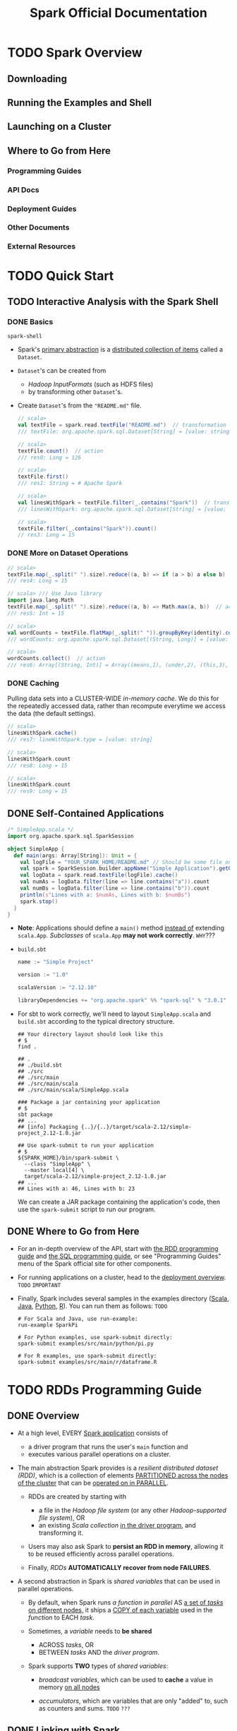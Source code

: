 #+TITLE: Spark Official Documentation
#+COMMENT: Programming Guides
#+VERSION: 3.3.1
#+STARTUP: overview
#+STARTUP: entitiespretty

* TODO Spark Overview
** Downloading
** Running the Examples and Shell
** Launching on a Cluster
** Where to Go from Here
*** Programming Guides
*** API Docs
*** Deployment Guides
*** Other Documents
*** External Resources

* TODO Quick Start
** TODO Interactive Analysis with the Spark Shell
*** DONE Basics
    CLOSED: [2018-10-10 Wed 01:43]
    ~spark-shell~

    - Spark's _primary abstraction_ is a _distributed collection of items_ called
      a ~Dataset~.

    - ~Dataset~'s can be created from
      + /Hadoop InputFormats/ (such as HDFS files)
      + by transforming other ~Dataset~'s.

    - Create ~Dataset~'s from the ="README.md"= file.
      #+BEGIN_SRC scala
        // scala>
        val textFile = spark.read.textFile("README.md")  // transformation
        /// textFile: org.apache.spark.sql.Dataset[String] = [value: string]

        // scala>
        textFile.count()  // action
        /// res0: Long = 126

        // scala>
        textFile.first()
        /// res1: String = # Apache Spark

        // scala>
        val linesWithSpark = textFile.filter(_.contains("Spark"))  // transformation
        /// linesWithSpark: org.apache.spark.sql.Dataset[String] = [value: string]

        // scala>
        textFile.filter(_.contains("Spark")).count()
        // res3: Long = 15
      #+END_SRC

*** DONE More on Dataset Operations
    CLOSED: [2018-10-10 Wed 01:52]
    #+BEGIN_SRC scala
      // scala>
      textFile.map(_.split(" ").size).reduce((a, b) => if (a > b) a else b)  // action
      /// res4: Long = 15

      // scala> /// Use Java library
      import java.lang.Math
      textFile.map(_.split(" ").size).reduce((a, b) => Math.max(a, b))  // action
      /// res5: Int = 15

      // scala>
      val wordCounts = textFile.flatMap(_.split(" ")).groupByKey(identity).count() // transformation
      /// wordCounts: org.apache.spark.sql.Dataset[(String, Long)] = [value: string, count(1): bigint]

      // scala>
      wordCounts.collect()  // action
      /// res6: Array[(String, Int)] = Array((means,1), (under,2), (this,3), (Because,1), (Python,2), (agree,1), (cluster.,1), ...)
    #+END_SRC

*** DONE Caching
    CLOSED: [2018-10-10 Wed 01:47]
    Pulling data sets into a CLUSTER-WIDE /in-memory cache/.
    We do this for the repeatedly accessed data, rather than recompute everytime
    we access the data (the default settings).

    #+BEGIN_SRC scala
      // scala>
      linesWithSpark.cache()
      /// res7: lineWithSpark.type = [value: string]

      // scala>
      linesWithSpark.count
      /// res8: Long = 15

      // scala>
      linesWithSpark.count
      /// res9: Long = 15
    #+END_SRC

** DONE Self-Contained Applications
   CLOSED: [2018-10-10 Wed 02:05]
   #+BEGIN_SRC scala
     /* SimpleApp.scala */
     import org.apache.spark.sql.SparkSession

     object SimpleApp {
       def main(args: Array[String]): Unit = {
         val logFile = "YOUR_SPARK_HOME/README.md" // Should be some file on your system
         val spark = SparkSession.builder.appName("Simple Application").getOrCreate()
         val logData = spark.read.textFile(logFile).cache()
         val numAs = logData.filter(line => line.contains("a")).count
         val numBs = logData.filter(line => line.contains("b")).count
         println(s"Lines with a: $numAs, Lines with b: $numBs")
         spark.stop()
       }
     }
   #+END_SRC
   - *Note*: Applications should define a ~main()~ method _instead of_ extending ~scala.App~.
             /Subclasses/ of ~scala.App~ *may not work correctly*. =WHY=???

   - =build.sbt=
     #+BEGIN_SRC scala
       name := "Simple Project"

       version := "1.0"

       scalaVersion := "2.12.10"

       libraryDependencies += "org.apache.spark" %% "spark-sql" % "3.0.1"
     #+END_SRC

   - For sbt to work correctly, we'll need to layout =SimpleApp.scala= and =build.sbt=
     according to the typical directory structure.
     #+BEGIN_SRC shell
       ## Your directory layout should look like this
       # $
       find .

       ## .
       ## ./build.sbt
       ## ./src
       ## ./src/main
       ## ./src/main/scala
       ## ./src/main/scala/SimpleApp.scala

       ### Package a jar containing your application
       # $
       sbt package
       ## ...
       ## [info] Packaging {..}/{..}/target/scala-2.12/simple-project_2.12-1.0.jar

       ## Use spark-submit to run your application
       # $
       ${SPARK_HOME}/bin/spark-submit \
         --class "SimpleApp" \
         --master local[4] \
         target/scala-2.12/simple-project_2.12-1.0.jar
       ## ...
       ## Lines with a: 46, Lines with b: 23
     #+END_SRC
     We can create a JAR package containing the application's code, then use the
     ~spark-submit~ script to run our program.

** DONE Where to Go from Here
   CLOSED: [2018-10-10 Wed 01:58]
   - For an in-depth overview of the API, start with _the RDD programming guide_
     and _the SQL programming guide_, or see "Programming Guides" menu of the
     Spark official site for other components.

   - For running applications on a cluster, head to the [[https://spark.apache.org/docs/latest/cluster-overview.html][deployment overview]].
     =TODO= =IMPORTANT=

   - Finally, Spark includes several samples in the examples directory ([[https://github.com/apache/spark/tree/master/examples/src/main/scala/org/apache/spark/examples][Scala]],
     [[https://github.com/apache/spark/tree/master/examples/src/main/java/org/apache/spark/examples][Java]], [[https://github.com/apache/spark/tree/master/examples/src/main/python][Python]], [[https://github.com/apache/spark/tree/master/examples/src/main/r][R]]). You can run them as follows: =TODO=
     #+BEGIN_SRC shell
       # For Scala and Java, use run-example:
       run-example SparkPi

       # For Python examples, use spark-submit directly:
       spark-submit examples/src/main/python/pi.py

       # For R examples, use spark-submit directly:
       spark-submit examples/src/main/r/dataframe.R
     #+END_SRC

* TODO RDDs Programming Guide
  # RDDs, Accumulators, Broadcast Vars
** DONE Overview
   CLOSED: [2021-01-19 Tue 05:17]
   - At a high level, EVERY _Spark application_ consists of
     * a driver program that runs the user's ~main~ function and
     * executes various parallel operations on a cluster.

   - The main abstraction Spark provides is a /resilient distributed dataset (RDD)/,
     which is a collection of elements _PARTITIONED across the nodes of the
     cluster_ that can be _operated on in PARALLEL_.

     * RDDs are created by starting with
       + a file in the /Hadoop file system/ (or any other /Hadoop-supported file
         system/),
         OR
       + an existing /Scala collection/ _in the driver program_, and transforming it.

     * Users may also ask Spark to *persist an RDD in memory*, allowing it to be
       reused efficiently across parallel operations.

     * Finally, /RDDs/ *AUTOMATICALLY recover from node FAILURES*.

   - A second abstraction in Spark is /shared variables/ that can be used in
     parallel operations.

     * By default,
       when Spark runs
       /a function in parallel/ AS _a set of /tasks/ on different nodes,_
       it ships a _COPY of each variable_ used in the /function/ to EACH /task/.

     * Sometimes, a /variable/ needs to *be shared*
       + ACROSS /tasks/,
         OR
       + BETWEEN /tasks/ AND the /driver program/.

     * Spark supports *TWO* types of /shared variables/:
       + /broadcast variables/, which can be used to *cache* a value in memory _on
         all nodes_

       + /accumulators/, which are variables that are only "added" to, such as
         counters and sums. =TODO= =???=

** DONE Linking with Spark
   CLOSED: [2021-01-19 Tue 12:01]
   _Spark 3.0.1_ is built and distributed to work with _Scala 2.12_ BY DEFAULT.

   - To write applications in Scala,
     you will need to use a *compatible Scala version* (e.g. 2.12.X for Spark
     3.0.1).

   - Dependencies:
     * ~libraryDependencies += "org.apache.spark" %% "spark-core" % "3.0.1"~
     * if you wish to access an /HDFS cluster/, you need to add a dependency on
       ~hadoop-client~ for your version of HDFS.
       ~libraryDependencies += "org.apache.hadoop" % "hadoop-client" % your-hdfs-version~

   - Imports:
     #+begin_src scala
       import org.apache.spark.SparkContext
       import org.apache.spark.SparkConf
     #+end_src

** DONE Initializing Spark
   CLOSED: [2021-01-19 Tue 13:33]
   The first thing a Spark program must do is to create a ~SparkContext~ object,
   which *tells Spark how to ACCESS a cluster.*

   - To create a ~SparkContext~
     you FIRST need to build a ~SparkConf~ object that contains _information about
     your application._

   - *ONLY ONE* ~SparkContext~ should be active per JVM. =TODO=
     You *must* ~stop()~ the active ~SparkContext~ BEFORE creating a new one.
     #+begin_src scala
       val conf = new SparkConf().setAppName(appName).setMaster(master)
       new SparkContext(conf)
     #+end_src
     * The ~appName~ parameter is a name for your application to show on the
       cluster UI.

     * ~master~ is a Spark,
       _Mesos_ or _YARN_ cluster URL,
       OR
       a special ~"local"~ string to run in local mode.
       + In practice,
         when running on a cluster, you will *not want* to _hardcode master_ in the
         program, but rather launch the application with ~spark-submit~ and
         receive it there.
         - However, for _local testing_ and /unit tests/, you can pass ~"local"~
           to run Spark in-process.

*** Using the Shell
    - In the /Spark shell/, a special interpreter-aware ~SparkContext~ is already
      created for you, in the variable called ~sc~

    - Making your own ~SparkContext~ will not work.
      You can set which master the context connects to using the =--master=
      argument, and you can add JARs to the classpath by passing a
      comma-separated list to the =--jars= argument.
      
    - You can also add dependencies (e.g. Spark Packages) to your shell session
      by supplying a comma-separated list of Maven coordinates to the =--packages=
      argument. Any additional repositories where dependencies might exist (e.g.
      Sonatype) can be passed to the =--repositories= argument.

    - For example,
      * Run =spark-shell= on exactly four cores, use:
        #+begin_src shell
          spark-shell --master local[4]
        #+end_src
    
        + Add =code.jar= to its /classpath/, use:
          #+begin_src shell
            spark-shell --master local[4] --jars code.jar
          #+end_src
    
        + To include a /dependency/ using Maven coordinates:
          #+begin_src shell
            spark-shell --master local[4] --packages "org.example:example:0.1"
          #+end_src

      * For a complete list of options, run =spark-shell --help=.
        Behind the scenes, =spark-shell= invokes the more general =spark-submit=
        script.

** TODO Resilient Distributed Datasets (RDDs)
   Spark revolves around the concept of a /resilient distributed dataset (RDD)/,
   which is a _fault-tolerant collection_ of elements that can be operated on in
   parallel.

   - There are _TWO_ ways to create RDDs:
     * parallelizing an existing collection in your driver program,

     * referencing a dataset in an external storage system, such as a
       + shared filesystem
       + HDFS, HBase
       + any data source offering a _Hadoop InputFormat_. =???=

*** DONE Parallelized Collections
    CLOSED: [2021-01-19 Tue 14:05]
    - /Parallelized collections/ are created by calling ~SparkContext~'s ~parallelize~
      /method/ on an _existing collection_ in your /driver program/ (a Scala ~Seq~).
      * For example,
        #+begin_src scala
          val data = Array(1, 2, 3, 4, 5)
          val distData = sc.paralleize(data)
        #+end_src

    - One important parameter for /parallel collections/ is the *number of
      partitions* to cut the dataset into.
      * Spark will run one task for each partition of the cluster.

      * Typically you want *2-4 partitions* _for each CPU_ in your cluster.

      * Normally, Spark tries to _set the NUMBER of /partitions/ *automatically*
        based on your cluster._
        + However, you can also set it *manually* by passing it as a _second
          parameter_ to ~parallelize~ (e.g. ~sc.parallelize(data, 10)~).

    - Note:
      some places in the code use the term /slices/ (a *synonym* for
      /partitions/) to maintain backward compatibility.

*** TODO External Datasets
*** TODO RDD Operations
    - RDDs support _TWO_ types of operations:
      * transformations :: *create* a new dataset from an existing one

      * actions :: *return* a value to the /driver program/
                   AFTER *running a computation* on the dataset.

    - All /transformations/ in Spark are *lazy*.

    - The /transformations/ are only computed
      when an /action/ requires a result to be returned to the /driver program/.

    - By default, EACH /transformed RDD/ may be *recomputed* _EACH time_ you run
      an /action/ on it.

      * However, you may also *persist* an RDD _in memory_ using the ~persist~
        (or cache) /method/, in which case Spark will keep the elements around
        on the cluster for much faster access the next time you query it.

      * There is also support for *persisting* RDDs _on disk_,
        or replicated across multiple nodes.

**** DONE Basics
     CLOSED: [2021-01-19 Tue 17:06]
     To illustrate RDD basics, consider the simple program below:
     #+begin_src scala
       val lines = sc.textFile("data.txt")
       val lineLengths = lines.map(_.length)
       val totalLength = lineLengths.reduce(_ + _)
     #+end_src
     
     1. The first line defines a base RDD from an _external file._

     2. This dataset is *not loaded* _in memory_ or otherwise acted on:
        * ~lines~ is merely a pointer to the file.
        * The second line defines ~lineLengths~ as the result of a ~map~
          /transformation/. Again, ~lineLengths~ is *not immediately computed*,
          due to /laziness/.

     3. Finally, we run ~reduce~, which is an /action/.
        At this point Spark
        * _breaks_ the computation _into_ /tasks/ to run on separate machines,
          
          AND

        * each machine
          + RUNS both _its part of the map_ and _a local reduction_,
          + RETURNING only its answer to the /driver program/.

     4. If we also wanted to *use ~lineLengths~ again later*, we could add:
        #+begin_src scala
          lineLengths.persist()
        #+end_src
        before the ~reduce~, which would cause ~lineLengths~ to be saved _in
        memory_ after the first time it is computed.
     
**** DONE Passing Functions to Spark
     CLOSED: [2021-01-19 Tue 20:51]
     Spark's API relies heavily on passing functions in the /driver program/ to
     run on the cluster. There are _TWO_ recommended ways to do this:
     - /Anonymous function/ syntax

     - /Static methods/ in a /global singleton object/.

       * Note that while it is also possible to pass a /reference/ to a /method/
         in a /class instance/ (as *opposed to* a /singleton object/), this
         requires sending the object that contains that /class/ along with the
         /method/. =IMPORTANT=
         + For example
           #+begin_src scala
             class MyClass {
               def func1(s: String): String = { ... }
               def doStuff(rdd: RDD[String]): RDD[String] = { rdd.map(func1) }
             }
           #+end_src
           The whole /object/ needs to be sent to the cluster, because ~doStuff~
           references ~this.func1~.

       * In a similar way, accessing /fields/ of the outer object will reference
         the whole object:
         #+begin_src scala
           class MyClass {
             val field = "Hello"
             def doStuff(rdd: RDD[String]): RDD[String] = { rdd.map(x => field + x) }
           }
         #+end_src
         The whole /object/ needs to be sent to the cluster, because ~doStuff~
         references ~this.field~.


         + _To *AVOID* this issue_,
           the simplest way is to *copy* /field/ *into* a /local variable/ instead
           of accessing it externally:
             #+begin_src scala
               def doStuff(rdd: RDD[String]): RDD[String] = {
                 val field_ = this.field
                 rdd.map(x => field_ + x)
               }
             #+end_src
       
**** TODO Understanding closures
     One of the harder things about Spark is understanding the scope and life
     cycle of variables and methods when executing code across a cluster. RDD
     operations that modify variables outside of their scope can be a frequent
     source of confusion. In the example below we’ll look at code that uses
     ~foreach()~ to increment a counter, but similar issues can occur for other
     operations as well.

***** Example
      Consider the naive RDD element sum below, which may *behave differently*
      _DEPENDING ON whether execution is happening within the *same* JVM._

      - A common example of this is when
        #+begin_src scala
          var counter = 0
          var rdd = sc.parallelize(data)

          // Wrong: Don't do this!!
          rdd.foreach(x => counter += x)

          println("Counter value: " + counter)
        #+end_src
        * running Spark in ~local~ mode (~--master = local[n]~)
          
          _VERSUS_

        * deploying a Spark application to a cluster (e.g. via spark-submit to
          _YARN_):
      
***** Local vs. cluster modes
      The behavior of the above code is *undefined*, and may not work as
      intended.
        
      - To execute jobs, Spark _breaks up_ the processing of RDD operations _into_
        /tasks/, each of which is executed by ONE /executor/.

        * _Prior to_ execution, Spark *computes* the /task's closure/.
        
          + The /closure/ is those variables and methods which must be visible
            for the /executor/ to perform its computations on the RDD (in this
            case ~foreach()~).

          + This /closure/ is *serialized* and *sent* to EACH /executor/.

      - The variables within the /closure/ sent to each /executor/ are now copies
        and thus, when counter is referenced within the ~foreach~ function, it's
        no longer the ~counter~ on the /driver node/. There is still a ~counter~
        in the memory of the /driver node/ but this is *no longer visible* to the
        /executors/! The /executors/ only see the copy from the /serialized
        closure/.
        Thus, the final value of ~counter~ will still be zero since all operations
        on ~counter~ were referencing the value within the /serialized closure/.

      - In /local mode/, in some circumstances, the ~foreach~ function will actually
        execute within the *same* JVM as the /driver/ and will _reference the *same*
        original ~counter~,_ and *may* actually update it.

      - To ensure well-defined behavior in these sorts of scenarios one should use
        an ~Accumulator~. ~Accumulators~ in Spark are used specifically to provide
        a mechanism for safely updating a variable when execution is split up across
        worker nodes in a cluster. The Accumulators section of this guide discusses
        these in more detail.

      - In general, closures - constructs like loops or locally defined methods,
        should not be used to mutate some global state. Spark does not define or
        guarantee the behavior of mutations to objects referenced from outside
        of closures. Some code that does this may work in local mode, but that’s
        just by accident and such code will not behave as expected in
        distributed mode. Use an Accumulator instead if some global aggregation
        is needed.
        
***** Printing elements of an RDD
      Another common idiom is attempting to print out the elements of an RDD
      using ~rdd.foreach(println)~ or ~rdd.map(println)~.

      - *On a single machine*, this will generate the expected output and print all
        the RDD's elements.

      - However, *in /cluster mode/,* the output to _stdout_ being called by the
        /executors/ is now writing to the /executor/'s _stdout_ instead, not the
        one on the /driver/, so stdout on the /driver/ won't show these! To print
        all elements on the /driver/, one can use the ~collect()~ method to first
        bring the RDD to the /driver node/ thus: ~rdd.collect().foreach(println)~.
        This can cause the /driver/ to run out of memory, though, because ~collect()~
        fetches the entire RDD to a _single machine_; if you only need to print a
        few elements of the RDD, a safer approach is to use the ~take()~:
        ~rdd.take(100).foreach(println)~.

**** DONE Working with Key-Value Pairs
     CLOSED: [2021-01-21 Thu 02:26]
     While most Spark operations work on RDDs containing *ANY type* of objects,
     *a few special operations are only available on RDDs of key-value pairs.*

     - The most common ones are /distributed “shuffle” operations/, such as
       *grouping* or *aggregating* the elements _by a key_.

     - In Scala, these operations are _AUTOMATICALLY_ available on RDDs containing
       ~Tuple2~ objects (the /built-in tuples/ in the language, created by simply
       writing ~(a, b)~). The /key-value pair/ operations are available in the
       ~PairRDDFunctions~ /class/, which _AUTOMATICALLY wraps around_ an RDD of
       tuples.

     - For example, the following code uses the ~reduceByKey~ operation on /key-value
       pairs/ to count how many times each line of text occurs in a file:
       #+begin_src scala
         val lines = sc.textFile("data.txt")
         val pairs = lines.map(s => (s, 1))
         val counts = pairs.reduceByKey(_ + _)
       #+end_src

     - We could also use ~counts.sortByKey()~, for example, to sort the pairs
       alphabetically, and finally ~counts.collect()~ to _bring them back to the
       /driver program/ as an *ARRAY* of objects._

     - Note: =IMPORTANT=
       when using custom objects as the /key/ in /key-value pair/ operations, you
       must be sure that a custom ~equals()~ /method/ is accompanied with a matching
       ~hashCode()~ /method/. For full details, see the contract outlined in the
       ~Object.hashCode()~ documentation.

**** TODO Transformations - =RE-READ=
**** TODO Actions - =RE-READ=
**** TODO Shuffle operations
     Certain operations within Spark trigger an _event_ known as the /shuffle/.

     - The /shuffle/ is Spark's mechanism for *re-distributing data* so that it's
       grouped DIFFERENTLY *across partitions.*

     - This typically involves *copying data across /executors/ and _machines_,*
       making the /shuffle/ a *complex* and *costly operation*.

***** Background
      - To understand what happens during the /shuffle/, we can consider the
        example of the ~reduceByKey~ operation:
        it generates a *new* RDD where all values for a single key are combined
        into a tuple - the key and the result of executing a /reduce function/
        against all _values_ associated with that _key_.

        * The challenge is that
          + BEFORE the ~reduceByKey~ call:
            not all values for a single key necessarily reside on the same
            partition, or even the same machine,

          + *JUST before* the _reduce by key_ operation (=from Jian= can be
            considered as during the call of ~reduceByKey~, after its data
            preparation process):
            BUT they must be co-located to compute the result.

      - In Spark, data is *GENERALLY _not_ distributed across* /partitions/ to be
        in the necessary place for a specific operation.

        * During computations,
          a SINGLE /task/ will operate on a SINGLE /partition/ - thus,
          + to organize all the data for a SINGLE ~reduceByKey~ reduce /task/ to
             execute,
          + Spark needs to perform an all-to-all operation.
            It must read from *ALL* /partitions/ to find *ALL* the _values_ for
            *ALL* _keys_, and then *BRING together values ACROSS /partitions/* to
            compute the final result for each _key_ - this is called the /shuffle/.

      - Although
        the set of elements in each /partition/ of newly shuffled data will be
        _DETERMINISTIC_, and so is the _ORDERING_ of /partitions/ themselves,
        *the ordering of these elements is not.*
          If one desires _predictably ordered data following /shuffle/_ then it's
        possible to use:
        * ~mapPartitions~ to sort each partition using, for example, ~.sorted~

        * ~repartitionAndSortWithinPartitions~ to efficiently _SORT_ /partitions/
          while *simultaneously* _REPARTITIONING_

        * ~sortBy~ to make a *globally ordered* RDD

      - Operations which can cause a /shuffle/ include
        * /repartition operations/
          like ~repartition~ and ~coalesce~

        * /byKey operations/ (_except for counting_)
          like ~groupByKey~ and ~reduceByKey~

        * /join operations/
          like ~cogroup~ and ~join~
        
***** Performance Impact - =READING= - =START=
      - The /Shuffle/ is an *expensive operation* since it involves
        * _disk I/O_
        * _data serialization_
        * _network I/O_


      - To organize data for the /shuffle/, Spark generates sets of tasks - map
        tasks to organize the data, and a set of reduce tasks to aggregate it.
        This nomenclature comes from MapReduce and does not directly relate to
        Spark’s map and reduce operations.

      - Internally, results from individual map tasks are kept in memory until
        they can’t fit. Then, these are sorted based on the target partition and
        written to a single file. On the reduce side, tasks read the relevant
        sorted blocks.

      - Certain shuffle operations can consume significant amounts of heap memory
        since they employ in-memory data structures to organize records before
        or after transferring them. Specifically, reduceByKey and aggregateByKey
        create these structures on the map side, and 'ByKey operations generate
        these on the reduce side. When data does not fit in memory Spark will
        spill these tables to disk, incurring the additional overhead of disk
        I/O and increased garbage collection.

      - Shuffle also generates a large number of intermediate files on disk.
        As of Spark 1.3, these files are preserved until the corresponding RDDs
        are no longer used and are garbage collected. This is done so the
        shuffle files don’t need to be re-created if the lineage is re-computed.
        Garbage collection may happen only after a long period of time, if the
        application retains references to these RDDs or if GC does not kick in
        frequently. This means that long-running Spark jobs may consume a large
        amount of disk space. The temporary storage directory is specified by
        the spark.local.dir configuration parameter when configuring the Spark
        context.

      - Shuffle behavior can be tuned by adjusting a variety of configuration
        parameters. See the ‘Shuffle Behavior’ section within the Spark
        Configuration Guide.

*** TODO RDD Persistence
**** Which Storage Level to Choose?
**** Removing Data

** Shared Variables
*** Broadcast Variables
*** Accumulators

** Deploying to a Cluster
** Launching Spark jobs from Java / Scala
** Unit Testing
** Where to Go from Here

* TODO Spark SQL, ~DataFrame~'s and ~Dataset~'s Guide
*** SQL
*** Datasets and DataFrames

** Getting Started
*** Starting Point: ~SparkSession~
*** Creating ~DataFrame~'s
*** Untyped ~Dataset~ Operations (aka ~DataFrame~ Operations)
*** Running SQL Queries Programmatically
*** Global Temporary View
*** Creating ~Dataset~'s
*** Interoperating with RDDs
**** Inferring the Schema Using Reflection
**** Programmatically Specifying the Schema

*** Scalar Functions
*** Aggregate Functions

** Data Sources
*** Generic Load/Save Functions
**** Manually Specifying Options
**** Run SQL on files directly
**** Save Modes
**** Saving to Persistent Tables
**** Bucketing, Sorting and Partitioning

*** Generic File Source Options
**** Ignore Corrupt Files
**** Ignore Missing Files
**** Path Global Filter
**** Recursive File Lookup

*** Parquet Files
**** Loading Data Programmatically
**** Partition Discovery
**** Schema Merging
**** Hive metastore Parquet table conversion
***** Hive/Parquet Schema Reconciliation
***** Metadata Refreshing

**** Configuration

*** ORC Files
*** JSON Files
*** CSV Files
*** Text Files
*** Hive Tables
**** Specifying storage format for Hive tables
**** Interacting with Different Versions of Hive Metastore

*** JDBC To Other Databases
*** Avro Files
**** Deploying
**** Load and Save Functions
**** ~to_avro()~ and ~from_avro()~
**** Data Source Option
**** Configuration
**** Compatibility with Databricks spark-avro
**** Supported types for Avro -> Spark SQL conversion
**** Supported types for Spark SQL -> Avro conversion

*** Whole Binary Files
*** Troubleshooting

** Performance Tuning
*** Caching Data In Memory
*** Other Configuration Options
*** Join Strategy Hints for SQL Queries
*** Coalesce Hints for SQL Queries
*** Adaptive Query Execution
**** Coalescing Post Shuffle Partitions
**** Converting sort-merge join to broadcast join
**** Converting sort-merge join to shuffled hash join
**** Optimizing Skew Join

** Distributed SQL Engine
*** Running the Thrift JDBC/ODBC server
*** Running the Spark SQL CLI

** PySpark Usage Guide for Pandas with Apache Arrow
   =TODO= =INCOMPLETE CONTENT from Jian=
*** Apache Arrow in PySpark
**** Ensure PyArrow Installed
**** Enabling for Conversion to/from Pandas
**** Pandas UDFs (a.k.a. Vectorized UDFs)
***** Series to Series
***** Iterator of Series to Iterator of Series
***** Iterator of Multiple Series to Iterator of Series
***** Series to Scalar

**** Pandas Function APIs
***** Grouped Map
***** Map
***** Co-grouped Map

**** Usage Notes
***** Supported SQL Types
***** Setting Arrow Batch Size
***** Timestamp with Time Zone Semantics
***** Recommended Pandas and PyArrow Versions
***** Compatibility Setting for PyArrow >= 0.15.0 and Spark 2.3.x, 2.4.x
***** Setting Arrow ~self_destruct~ for memory savings

*** Python Package Management
**** Using PySpark Native Features
**** Using Conda
**** Using Virtualenv
**** Using PEX

** Migration Guide
*** Upgrading from Spark SQL 3.2 to 3.3
*** Upgrading from Spark SQL 3.1 to 3.2
*** Upgrading from Spark SQL 3.0 to 3.1
*** Upgrading from Spark SQL 3.0.1 to 3.0.2
*** Upgrading from Spark SQL 3.0 to 3.0.1
*** Upgrading from Spark SQL 2.4 to 3.0
**** Dataset/DataFrame APIs
**** DDL Statements
**** UDFs and Built-in Functions
**** Query Engine
**** Data Sources
**** Others

*** Upgrading from Spark SQL 2.4.5 to 2.4.6
*** Upgrading from Spark SQL 2.4.4 to 2.4.5
*** Upgrading from Spark SQL 2.4.3 to 2.4.4
*** Upgrading from Spark SQL 2.4 to 2.4.1
*** Upgrading from Spark SQL 2.3.0 to 2.3.1 and above
*** Upgrading from Spark SQL 2.2 to 2.3
*** Upgrading from Spark SQL 2.1 to 2.2
*** Upgrading from Spark SQL 2.0 to 2.1
*** Upgrading from Spark SQL 1.6 to 2.0
*** Upgrading from Spark SQL 1.5 to 1.6
*** Upgrading from Spark SQL 1.4 to 1.5
*** Upgrading from Spark SQL 1.3 to 1.4
**** DataFrame data reader/writer interface
**** DataFrame.groupBy retains grouping columns
**** Behavior change on DataFrame.withColumn

*** Upgrading from Spark SQL 1.0-1.2 to 1.3
**** Rename of SchemaRDD to DataFrame
**** Unification of the Java and Scala APIs
**** Isolation of Implicit Conversions and Removal of dsl Package (Scala-only)
**** Removal of the type aliases in org.apache.spark.sql for DataType (Scala-only)
**** UDF Registration Moved to sqlContext.udf (Java & Scala)
**** Python DataTypes No Longer Singletons

*** Compatibility with Apache Hive
**** Deploying in Existing Hive Warehouses
**** Supported Hive Features
**** Unsupported Hive Functionality
**** Incompatible Hive UDF

** SQL Reference
*** ANSI Compilance
*** Data Types
*** Datetime Pattern
*** Number Pattern
*** Functions
**** Built-in Functions
**** Scalar User-Defined Functions (UDFs)
**** User-Defined Aggregate Functions (UDAFs)
**** Integration with Hive UDFs/UDAFs/UDTFs

*** Identifiers
*** Literals
*** Null Semantics
*** SQL Syntax
**** DDL Statements
**** DML Statements
**** Data Retrieval Statements
**** Auxiliary Statements

* TODO Structured Streaming
** Overview
** Quick Example
** Programming Model
*** Basic Concepts
*** Handling Event-time and Late Data
*** Fault Tolerance Semantics

** API using Datasets and DataFrames
*** Creating streaming DataFrames and streaming Datasets
**** Input Sources
**** Schema inference and partition of streaming DataFrames/Datasets

*** Operations on streaming DataFrames/Datasets
**** Basic Operations - Selection, Projection, Aggregation
**** Window Operations on Event Time
***** Handling Late Data and Watermarking
***** Types of time windows

**** Join Operations
***** Stream-static Joins
***** Stream-stream Joins
****** Inner Joins with optional Watermarking
****** Outer Joins with Watermarking
****** Semi Joins with Watermarking
****** Support matrix for joins in streaming queries

**** Streaming Deduplication
**** Policy for handling multiple watermarks
**** Arbitrary Stateful Operations
**** Unsupported Operations
**** Limitation of global watermark
**** State Store
***** HDFS state store provider
***** RocksDB state store implementation
****** Performance-aspect considerations

***** State Store and task locality

*** Starting Streaming Queries
**** Output Modes
**** Output Sinks
***** Using Foreach and ForeachBatch
****** ForeachBatch
****** Foreach

**** Streaming Table APIs
**** Triggers
*** Managing Streaming Queries
*** Monitoring Streaming Queries
**** Reading Metrics Interactively
**** Reporting Metrics programmatically using Asynchronous APIs
**** Reporting Metrics using Dropwizard

*** Recovering from Failures with Checkpointing
*** Recovery Semantics after Changes in a Streaming Query
** Continuous Processing
** Additional Information
** Migration Guide

* TODO Spark Streaming (DStreams)
** Note
** Overview
** A Quick Example
** Basic Concepts
*** Linking
*** Initializing ~StreamingContext~
*** Discretized Streams (~DStream~'s)
*** Input DStreams and Receivers
*** Transformations on DStreams
*** Output Operations on DStreams
*** DataFrame and SQL Operations
*** MLlib Operations
*** Caching / Persistence
*** Checkpointing
*** Accumulators, Broadcast Variables, and Checkpoints
*** Deploying Applications
*** Monitoring Applications

** Performance Tuning
*** Reducing the Batch Processing Times
*** Setting the Right Batch Interval
*** Memory Tuning

** Fault-tolerance Semantics
** Where to Go from Here

* TODO MLlib (Machine Learning)
*** Announcement: DataFrame-based API is primary API
*** Dependencies
*** Highlights in 3.0
*** Migration Guide
**** Upgrading from MLlib 2.4 to 3.0
**** Upgrading from MLlib 2.2 to 2.3
**** Upgrading from MLlib 2.1 to 2.2
**** Upgrading from MLlib 2.0 to 2.1
**** Upgrading from MLlib 1.6 to 2.0
**** Upgrading from MLlib 1.5 to 1.6
**** Upgrading from MLlib 1.4 to 1.5
**** Upgrading from MLlib 1.3 to 1.4
**** Upgrading from MLlib 1.2 to 1.3
**** Upgrading from MLlib 1.1 to 1.2
**** Upgrading from MLlib 1.0 to 1.1
**** Upgrading from MLlib 0.9 to 1.0

** MLlib: Main Guide
*** Basic statistics
**** Correlation
**** Hypothesis testing
**** Summarizer

*** Data sources
**** Image data sources
**** LIBSVM data sources

*** Pipelines
**** Main concepts in Pipelines
***** DataFrame
***** Pipeline components
****** Transformers
****** Estimators
****** Properties of pipeline components

***** Pipeline
****** How it works
****** Details

***** Parameters
***** ML persistence: Saving and Loading Pipelines
****** Backwards compatibility for ML persistence

**** Code examples
***** Example: Estimator, Transformer, and Param
***** Example: Pipeline
***** Model selection (hyperparameter tuning)

*** Extracting, transforming and selecting features
**** Feature Extractors
***** TF-IDF
***** Word2Vec
***** CountVectorizer
***** FeatureHasher

**** Feature Transformers
***** Tokenizer
***** StopWordsRemover
***** n-gram
***** Binarizer
***** PCA
***** PolynomialExpansion
***** Discrete Cosine Transform (DCT)
***** StringIndexer
***** IndexToString
***** OneHotEncoder
***** VectorIndexer
***** Interaction
***** Normalizer
***** StandardScaler
***** RobustScalar
***** MinMaxScaler
***** MaxAbsScaler
***** Bucketizer
***** ElementwiseProduct
***** SQLTransformer
***** VectorAssembler
***** VectorSizeHint
***** QuantileDiscretizer
***** Imputer

**** Feature Selectors
***** VectorSlicer
***** RFormula
***** ChiSqSelector

**** Locality Sensitive Hashing
***** LSH Operations
****** Feature Transformation
****** Approximate Similarity Join
****** Approximate Nearest Neighbor Search

***** LSH Algorithms
****** Bucketed Random Projection for Euclidean Distance
****** MinHash for Jaccard Distance

*** Classification and Regression
**** Classification
***** Logistic regression
****** Binomial logistic regression
****** Multinomial logistic regression

***** Decision tree classifier
***** Random forest classifier
***** Gradient-boosted tree classifier
***** Multilayer perceptron classifier
***** Linear Support Vector Machine
***** One-vs-Rest classifier (a.k.a. One-vs-All)
***** Naive Bayes
***** Factorization machines classifier

**** Regression
***** Linear regression
***** Generalized linear regression
****** Available families

***** Decision tree regression
***** Random forest regression
***** Gradient-boosted tree regression
***** Survival regression
***** Isotonic regression
***** Factorization machines regressor

**** Linear methods
**** Factorization Machines
**** Decision trees
***** Inputs and Outputs
****** Input Columns
****** Output Columns

**** Tree Ensembles
***** Random Forests
****** Inputs and Outputs
******* Input Columns
******* Output Columns (Predictions)

***** Gradient-Boosted Trees (GBTs)
****** Inputs and Outputs
******* Input Columns
******* Output Columns (Predictions)

*** Clustering
**** K-means
***** Input Columns
***** Output Columns

**** Latent Dirichlet allocation (LDA)
**** Bisecting k-means
**** Gaussian Mixture Model (GMM)
***** Input Columns
***** Output Columns

**** Power Iteration Clustering (PIC)

*** Collaborative filtering
**** Collaborative filtering
***** Explicit vs. implicit feedback
***** Scaling of the regularization parameter
***** Cold-start strategy

*** Frequent Pattern Mining
**** FP-Growth
**** PrefixSpan

*** Model selection and tuning
**** Model selection (a.k.a. hyperparameter tuning)
**** Cross-Validation
**** Train-Validation Split

*** Advanced topics
**** Optimization of linear methods (developer)
***** Limited-memory BFGS (L-BFGS)
***** Normal equation solver for weighted least squares
***** Iteratively reweighted least squares (IRLS)

** MLlib: RDD-based API Guide
*** Data types
**** Local vector
**** Labeled point
**** Local matrix
**** Distributed matrix
***** RowMatrix
***** IndexedRowMatrix
***** CoordinateMatrix
***** BlockMatrix

*** Basic statistics
**** Summary statistics
**** Correlations
**** Stratified sampling
**** Hypothesis testing
***** Streaming Significance Testing

**** Random data generation
**** Kernel density estimation

*** Classification and regression - RDD-based API
**** Linear models
***** classification (SVMs, logistic regression)
***** linear regression (least squares, Lasso, ridge)

**** Decision trees
**** Ensembles of decision trees
***** random forests
***** gradient-boosted trees

**** Naive Bayes
**** Isotonic regression

*** Collaborative filtering - RDD-based API
**** Collaborative filtering
***** Explicit vs. implicit feedback
***** Scaling of the regularization parameter

**** Examples
**** Tutorial

*** Clustering
**** K-means
**** Gaussian mixture
**** Power iteration clustering (PIC)
**** Latent Dirichlet allocation (LDA)
**** Bisecting k-means
**** Streaming k-means

*** Dimensionality reduction
**** Singular value decomposition (SVD)
***** Performance
***** SVD Example

**** Principal component analysis (PCA)

*** Feature extraction and transformation
**** TF-IDF
**** Word2Vec
***** Model
***** Example

**** StandardScaler
***** Model Fitting
***** Example

**** Normalizer
***** Example

**** ChiSqSelector
***** Model Fitting
***** Example

**** ElementwiseProduct
***** Example

**** PCA

*** Frequent pattern mining
**** FP-growth
**** Association Rules =FIXME: a -> A=
**** PrefixSpan

*** Evaluation metrics
**** Classification model evaluation
***** Binary classification
****** Threshold tuning

***** Multiclass classification
****** Label based metrics

***** Multilabel classification
***** Ranking systems

**** Regression model evaluation

*** PMML model export
**** ~spark.mllib~ supported models
**** Examples

*** Optimization (developer)
**** Mathematical description
***** Gradient descent
***** Stochastic gradient descent (SGD)
***** Update schemes for distributed SGD
***** Limited-memory BFGS (L-BFGS)
***** Choosing an Optimization Method

**** Implementation in MLlib
***** Gradient descent and stochastic gradient descent
***** L-BFGS

**** Developer's notes

* TODO GraphX (Graph Processing)
  # GraphX Programming Guide
** Overview
** Getting Started
** The Property Graph
*** Example Property Graph

** Graph Operators
*** Summary List of Operators
*** Property Operators
*** Structural Operators
*** Join Operators
*** Neighborhood Aggregation
**** Aggregate Messages (aggregateMessages)
**** Map Reduce Triplets Transition Guide (Legacy)
**** Computing Degree Information
**** Collecting Neighbors

*** Caching and Uncaching

** Pregel API
** Graph Builders
** Vertex and Edge RDDs
*** VertexRDDs
*** EdgeRDDs

** Optimized Representation
** Graph Algorithms
*** PageRank
*** Connected Components
*** Triangle Counting

** Examples

* TODO SparkR (R on Spark)
** Overview
** SparkDataFrame
*** Starting Up: SparkSession
*** Starting Up from RStudio
*** Creating SparkDataFrames
**** From local data frames
**** From Data Sources
**** From Hive tables

*** SparkDataFrame Operations
**** Selecting rows, columns
**** Grouping, Aggregation
**** Operating on Columns
**** Applying User-Defined Function
***** Run a given function on a large dataset using ~dapply~ or ~dapplyCollect~
****** ~dapply~
****** ~dapplyCollect~

***** Run a given function on a large dataset grouping by input column(s) and using ~gapply~ or ~gapplyCollect~
****** ~gapply~
****** ~gapplyCollect~

***** Run local R functions distributed using ~spark.lapply~
****** ~spark.lapply~

**** Eager execution

*** Running SQL Queries from SparkR

** Machine Learning
*** Algorithms
**** Classification
**** Regression
**** Tree
**** Clustering
**** Collaborative Filtering
**** Frequent Pattern Mining
**** Statistics

*** Model persistence

** Data type mapping between R and Spark
** Structured Streaming
** Apache Arrow in SparkR
*** Ensure Arrow Installed
*** Enabling for Conversion to/from R DataFrame, ~dapply~ and ~gapply~
*** Supported SQL Types

** R Function Name Conflicts
** Migration Guide
*** Upgrading from SparkR 2.4 to 3.0
*** Upgrading from SparkR 2.3 to 2.4
*** Upgrading from SparkR 2.3 to 2.3.1 and above
*** Upgrading from SparkR 2.2 to 2.3
*** Upgrading from SparkR 2.1 to 2.2
*** Upgrading from SparkR 2.0 to 3.1
*** Upgrading from SparkR 1.6 to 2.0
*** Upgrading from SparkR 1.5 to 1.6
* TODO PySpark (Python on Spark)
** Installation
*** Python Version Supported
*** Using PyPI
*** Using Conda
*** Manually Downloading
*** Installing from Source
*** Dependencies

** Quickstart: ~DataFrame~
*** DataFrame Creation
*** Viewing Data
*** Selecting and Accessing Data
*** Applying a Function
*** Grouping Data
*** Getting Data in/out
**** CSV
**** Parquet
**** ORC

*** Working with SQL

** Quickstart: Pandas API on Spark
*** Object Creation
*** Missing Data
*** Operations
**** Stats
**** Spark Configurations

*** Grouping
*** Plotting
*** Getting Data in/out
**** CSV
**** Parquet
**** Spark IO
